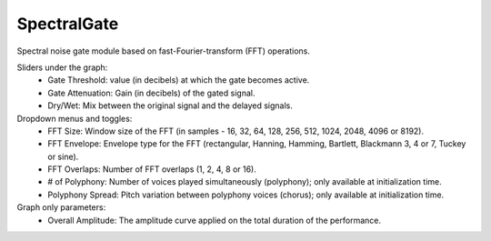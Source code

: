 SpectralGate
==============

Spectral noise gate module based on fast-Fourier-transform (FFT) operations.

.. image:: /images/Parametres_SpectralGate.png

Sliders under the graph:
    - Gate Threshold: value (in decibels) at which the gate becomes active.
    - Gate Attenuation: Gain (in decibels) of the gated signal.
    - Dry/Wet: Mix between the original signal and the delayed signals.

Dropdown menus and toggles:
    - FFT Size: Window size of the FFT (in samples - 16, 32, 64, 128, 256, 512, 1024, 2048, 4096 or 8192).
    - FFT Envelope: Envelope type for the FFT (rectangular, Hanning, Hamming, Bartlett, Blackmann 3, 4 or 7, Tuckey or sine).
    - FFT Overlaps: Number of FFT overlaps (1, 2, 4, 8 or 16).
    - # of Polyphony: Number of voices played simultaneously (polyphony); only available at initialization time.
    - Polyphony Spread: Pitch variation between polyphony voices (chorus); only available at initialization time.

Graph only parameters:
    - Overall Amplitude: The amplitude curve applied on the total duration of the performance.